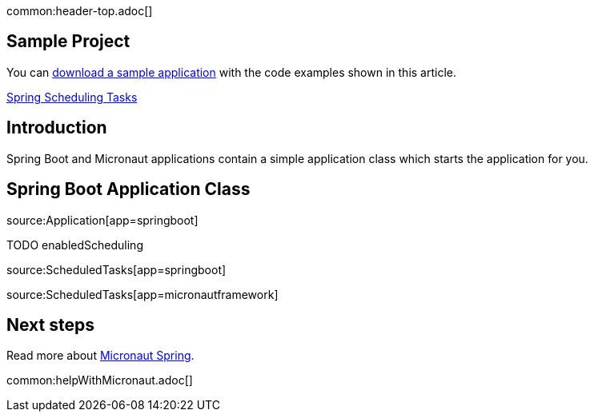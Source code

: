 common:header-top.adoc[]

== Sample Project

You can link:@sourceDir@.zip[download a sample application] with the code examples shown in this article.


https://spring.io/guides/gs/scheduling-tasks/[Spring Scheduling Tasks]

== Introduction

Spring Boot and Micronaut applications contain a simple application class which starts the application for you.

== Spring Boot Application Class

source:Application[app=springboot]

TODO enabledScheduling


source:ScheduledTasks[app=springboot]

source:ScheduledTasks[app=micronautframework]

== Next steps

Read more about https://micronaut-projects.github.io/micronaut-spring/latest/guide/[Micronaut Spring].

common:helpWithMicronaut.adoc[]


